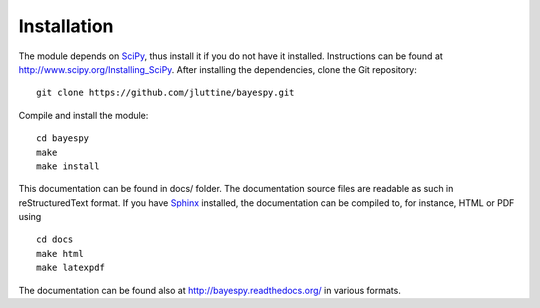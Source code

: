 Installation
============

The module depends on `SciPy <http://www.scipy.org/>`_, thus install
it if you do not have it installed.  Instructions can be found at
http://www.scipy.org/Installing_SciPy.  After installing the
dependencies, clone the Git repository:

::

    git clone https://github.com/jluttine/bayespy.git
    
Compile and install the module:

::
    
    cd bayespy
    make
    make install

This documentation can be found in docs/ folder.  The documentation
source files are readable as such in reStructuredText format.  If you
have `Sphinx <http://sphinx.pocoo.org/>`_ installed, the documentation
can be compiled to, for instance, HTML or PDF using

::

    cd docs
    make html
    make latexpdf

The documentation can be found also at
http://bayespy.readthedocs.org/ in various formats.
